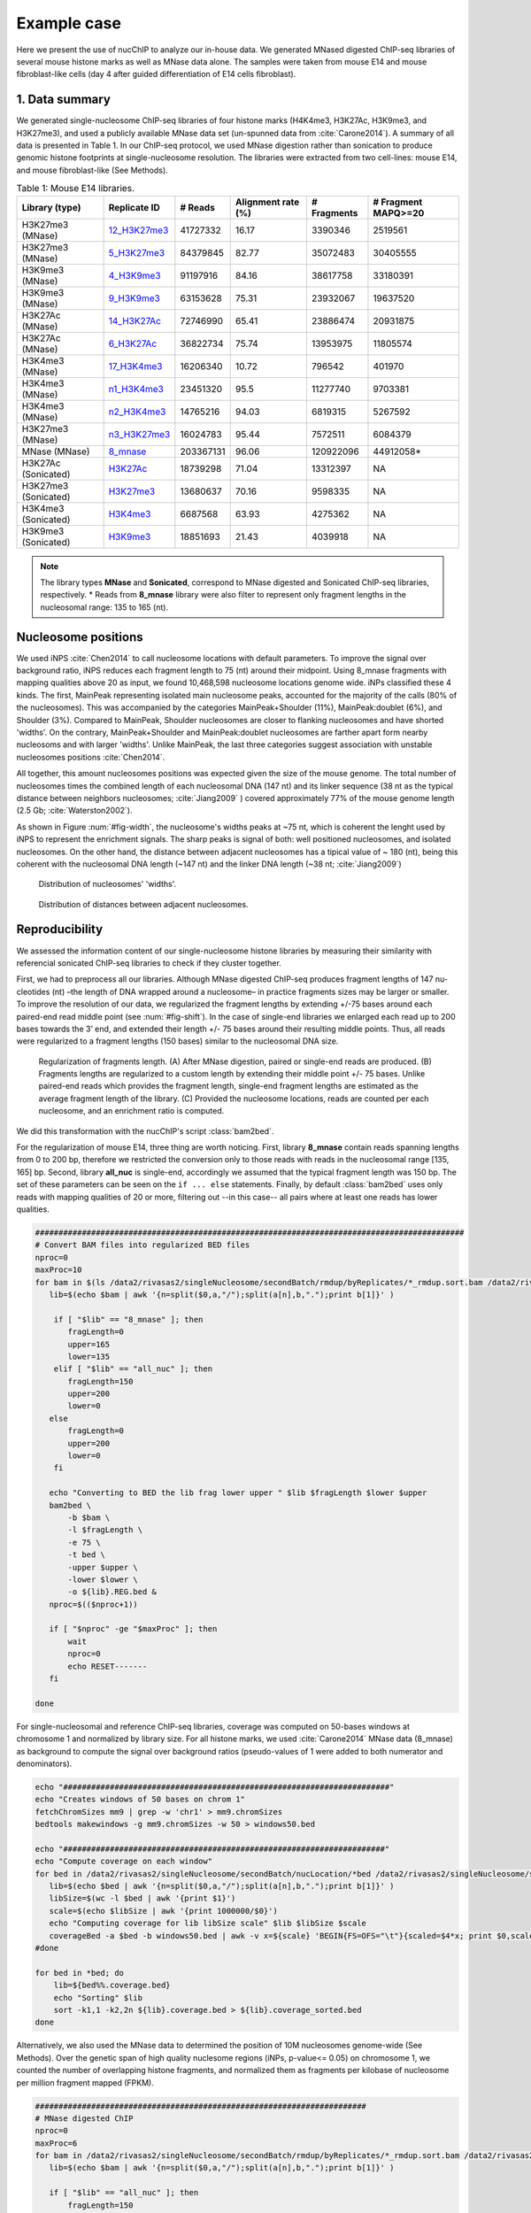 .. _exampleCase:

************
Example case
************

Here we present the use of nucChIP to analyze our in-house data. We generated MNased digested ChIP-seq libraries of several mouse histone marks as well as MNase data alone. The samples were taken from mouse E14 and mouse fibroblast-like cells (day 4 after guided differentiation of E14 cells fibroblast).


1. Data summary
===============

We generated single-nucleosome ChIP-seq libraries of four histone marks (H4K4me3, H3K27Ac, H3K9me3, and H3K27me3), and used a publicly available MNase data set (un-spunned data from :cite:`Carone2014`). A summary of all data is presented in Table 1. In our ChIP-seq protocol, we used MNase digestion rather than sonication to produce genomic histone footprints at single-nucleosome resolution. The libraries were extracted from two cell-lines: mouse E14, and mouse fibroblast-like (See Methods).

..
   Data source:
   `Data summary of mouse E14 libraries <https://docs.google.com/spreadsheet/ccc?key=0Aueh7dagaPEZdENBUUR1Qk8tS3hhbnZFZ2NyU29CbEE#gid=4>`_
   `Data summary of mouse fibroblast-like libraries <https://docs.google.com/spreadsheet/ccc?key=0Aueh7dagaPEZdENBUUR1Qk8tS3hhbnZFZ2NyU29CbEE#gid=4>`_

.. csv-table:: Table 1: Mouse E14 libraries.
   :header: "Library (type)","Replicate ID","# Reads","Alignment rate (%)","# Fragments", "# Fragment MAPQ>=20"

   H3K27me3 (MNase),`12_H3K27me3 <https://132.239.135.28/public/nucChIP/files/bam_rmdup_day0/12_H3K27me3.pairend_rmdup.sort.bam>`_,41727332,16.17,3390346,2519561
   H3K27me3 (MNase),`5_H3K27me3 <https://132.239.135.28/public/nucChIP/files/bam_rmdup_day0/5_H3K27me3.pairend_rmdup.sort.bam>`_,84379845,82.77,35072483,30405555
   H3K9me3 (MNase),`4_H3K9me3 <https://132.239.135.28/public/nucChIP/files/bam_rmdup_day0/4_H3K9me3.pairend_rmdup.sort.bam>`_,91197916,84.16,38617758,33180391
   H3K9me3 (MNase),`9_H3K9me3 <https://132.239.135.28/public/nucChIP/files/bam_rmdup_day0/9_H3K9me3.pairend_rmdup.sort.bam>`_,63153628,75.31,23932067,19637520
   H3K27Ac (MNase),`14_H3K27Ac <https://132.239.135.28/public/nucChIP/files/bam_rmdup_day0/14_H3K27Ac.pairend_rmdup.sort.bam>`_,72746990,65.41,23886474,20931875
   H3K27Ac (MNase),`6_H3K27Ac <https://132.239.135.28/public/nucChIP/files/bam_rmdup_day0/6_H3K27Ac.pairend_rmdup.sort.bam>`_,36822734,75.74,13953975,11805574
   H3K4me3 (MNase),`17_H3K4me3 <https://132.239.135.28/public/nucChIP/files/bam_rmdup_day0/17_H3K4me3.pairend_rmdup.sort.bam>`_,16206340,10.72,796542,401970
   H3K4me3 (MNase),`n1_H3K4me3 <https://132.239.135.28/public/nucChIP/files/bam_rmdup_day0/n1_H3K4me3.pairend_rmdup.sort.bam>`_,23451320,95.5,11277740,9703381
   H3K4me3 (MNase),`n2_H3K4me3 <https://132.239.135.28/public/nucChIP/files/bam_rmdup_day0/n2_H3K4me3.pairend_rmdup.sort.bam>`_,14765216,94.03,6819315,5267592
   H3K27me3 (MNase),`n3_H3K27me3 <https://132.239.135.28/public/nucChIP/files/bam_rmdup_day0/n3_H3K27me3.pairend_rmdup.sort.bam>`_,16024783,95.44,7572511,6084379
   MNase (MNase),`8_mnase <https://132.239.135.28/public/nucChIP/files/bam_rmdup_day0/8_mnase.sort_rmdup.bam>`_ ,203367131,96.06,120922096,44912058*
   H3K27Ac (Sonicated),`H3K27Ac <https://132.239.135.28/public/nucChIP/files/bam_rmdup_day0/H3K27Ac.singend_rmdup.sort.bam>`_,18739298,71.04,13312397,NA
   H3K27me3 (Sonicated),`H3K27me3 <https://132.239.135.28/public/nucChIP/files/bam_rmdup_day0/H3K27me3.singend_rmdup.sort.bam>`_,13680637,70.16,9598335,NA
   H3K4me3 (Sonicated),`H3K4me3 <https://132.239.135.28/public/nucChIP/files/bam_rmdup_day0/H3K4me3.singend_rmdup.sort.bam>`_,6687568,63.93,4275362,NA
   H3K9me3 (Sonicated),`H3K9me3 <https://132.239.135.28/public/nucChIP/files/bam_rmdup_day0/H3K9me3.singend_rmdup.sort.bam>`_,18851693,21.43,4039918,NA

.. 
   MNase data to be added to the table
   Mnase (MNase),`all_nuc <https://132.239.135.28/public/nucChIP/files/bam_rmdup_day0/all_nuc.singlend_rmdup.sort.bam>`_,203367131,59.46,120928017,120928017
   IgG data to be added to previous table  
   Sonicated_ChIP-seq,IgG,3529661,2143563,`IgG <https://132.239.135.28/public/nucChIP/files/bam_rmdup_day0/IgG.singend_rmdup.sort.bam>`_

..
   .. csv-table:: Table 2: Mouse fibroblast-like libraries.
   :header: "Library type","Experiment","# Reads","# Fragments", "Replicate"
   MNased_ChIP-seq,H3K4me3,57587756,25663983,`4_H3K4me3 <https://132.239.135.28/public/nucChIP/files/bam_rmdup_day4/154-176>`_
   MNased_ChIP-seq,H3K9me3,17306377,2662586,`51_H3K9me3 <https://132.239.135.28/public/nucChIP/files/bam_rmdup_day4/152-169>`_
   MNased_ChIP-seq,H3K9me3,49969650,23075984,`52_H3K9me3 <https://132.239.135.28/public/nucChIP/files/bam_rmdup_day4/146-163>`_
   MNased_ChIP-seq,H3K27me3,28455820,5869013,`6_H3K27me3 <https://132.239.135.28/public/nucChIP/files/bam_rmdup_day4/157-172>`_
   MNase,MNase,33290631,13757353,`1_mnase <https://132.239.135.28/public/nucChIP/files/bam_rmdup_day4/156-176>`_
   MNase,MNase,33464926,13270516,`2_mnase <https://132.239.135.28/public/nucChIP/files/bam_rmdup_day4/156-176>`_
   MNase,MNase,57341704,25740691,`3_mnase <https://132.239.135.28/public/nucChIP/files/bam_rmdup_day4/153-177>`_
   MNase,MNase,22997958,7509983,`4_mnase <https://132.239.135.28/public/nucChIP/files/bam_rmdup_day4/158-176>`_
   Sonicated_ChIP-seq,H3K27me3,13638545,9242842,`H3K27me3 <https://132.239.135.28/public/nucChIP/files/bam_rmdup_day4/NA>`_
   Sonicated_ChIP-seq,H3K4me3,23088459,15974905,`H3K4me3 <https://132.239.135.28/public/nucChIP/files/bam_rmdup_day4/NA>`_
   Sonicated_ChIP-seq,H3K9me3,23839442,9764635,`H3K9me3 <https://132.239.135.28/public/nucChIP/files/bam_rmdup_day4/NA>`_
   Sonicated_ChIP-seq,IgG,16552070,11278580,`IgG <https://132.239.135.28/public/nucChIP/files/bam_rmdup_day4/NA>`_

.. note:: The library types **MNase** and **Sonicated**, correspond to MNase digested and Sonicated ChIP-seq libraries, respectively. \* Reads from **8_mnase** library were also filter to represent only fragment lengths in the nucleosomal range: 135 to 165 (nt).

Nucleosome positions
====================

We used iNPS :cite:`Chen2014` to call nucleosome locations with default parameters. To improve the signal over background ratio, iNPS reduces each fragment length to 75 (nt) around their midpoint. Using 8_mnase fragments with mapping qualities above 20 as input, we found 10,468,598 nucleosome locations genome wide. iNPs classified these 4 kinds. The first, MainPeak representing isolated main nucleosome peaks, accounted for the majority of the calls (80% of the nucleosomes). This was accompanied by the categories MainPeak+Shoulder (11%), MainPeak:doublet (6%), and Shoulder (3%). Compared to MainPeak, Shoulder nucleosomes are closer to flanking nucleosomes and have shorted 'widths'. On the contrary, MainPeak+Shoulder and MainPeak:doublet nucleosomes are farther apart form nearby nucleosoms and with larger 'widths'. Unlike MainPeak, the last three categories suggest association with unstable nucleosomes positions :cite:`Chen2014`. 

All together, this amount nucleosomes positions was expected given the size of the mouse genome. The total number of nucleosomes times the combined length of each nucleosomal DNA (147 nt) and its linker sequence (38 nt as the typical distance between neighbors nucleosomes; :cite:`Jiang2009` ) covered approximately 77% of the mouse genome length (2.5 Gb; :cite:`Waterston2002`).

As shown in Figure :num:`#fig-width`, the nucleosome's widths peaks at ~75 nt, which is coherent the lenght used by iNPS to represent the enrichment signals. The sharp peaks is signal of both: well positioned nucleosomes, and isolated nucleosomes. On the other hand, the distance between adjacent nucleosomes has a tipical value of ~ 180 (nt), being this coherent with the nucleosomal DNA length (~147 nt) and the linker DNA length (~38 nt; :cite:`Jiang2009`)

.. _fig-width:

.. figure:: https://132.239.135.28/public/nucChIP/files/exampleCase/hist_width.svg
   :width: 50%

   Distribution of nucleosomes' 'widths'.

.. _fig-dist:

.. figure:: https://132.239.135.28/public/nucChIP/files/exampleCase/hist_dist.svg
   :width: 50%

   Distribution of distances between adjacent nucleosomes.


Reproducibility
===============

We assessed the information content of our single-nucleosome histone libraries by measuring their similarity with referencial sonicated ChIP-seq libraries to check if they cluster together.

First, we had to preprocess all our libraries. Although MNase digested ChIP-seq produces fragment lengths of 147 nu- cleotides (nt) –the length of DNA wrapped around a nucleosome– in practice fragments sizes may be larger or smaller. To improve the resolution of our data, we regularized the fragment lengths by extending +/-75 bases around each paired-end read middle point (see :num:`#fig-shift`). In the case of single-end libraries we enlarged each read up to 200 bases towards the 3’ end, and extended their length +/- 75 bases around their resulting middle points. Thus, all reads were regularized to a fragment lengths (150 bases) similar to the nucleosomal DNA size.  

.. _fig-shift:

.. figure:: https://132.239.135.28/public/nucChIP/files/exampleCase/shift.svg

   Regularization of fragments length. (A) After MNase digestion, paired or single-end reads are produced. (B) Fragments lengths are regularized to a custom length by extending their middle point +/- 75 bases. Unlike paired-end reads which provides the fragment length, single-end fragment lengths are estimated as the average fragment length of the library. (C) Provided the nucleosome locations, reads are counted per each nucleosome, and an enrichment ratio is computed.

We did this transformation with the nucChIP's script :class:`bam2bed`.

.. program-output:: bam2bed -h

For the regularization of mouse E14, three thing are worth noticing. First, library **8_mnase** contain reads spanning lengths from 0 to 200 bp, therefore we restricted the conversion only to those reads with reads in the nucleosomal range [135, 165] bp. Second, library **all_nuc** is single-end, accordingly we assumed that the typical fragment length was 150 bp. The set of these parameters can be seen on the ``if ... else`` statements. Finally, by default :class:`bam2bed` uses only reads with mapping qualities of 20 or more, filtering out --in this case-- all pairs where at least one reads has lower qualities.

.. code-block:: bash
   
   ############################################################################################
   # Convert BAM files into regularized BED files
   nproc=0
   maxProc=10
   for bam in $(ls /data2/rivasas2/singleNucleosome/secondBatch/rmdup/byReplicates/*_rmdup.sort.bam /data2/rivasas2/singleNucleosome/Teif_data/alignments/8_mnase.sort_rmdup.bam); do
      lib=$(echo $bam | awk '{n=split($0,a,"/");split(a[n],b,".");print b[1]}' )
   
       if [ "$lib" == "8_mnase" ]; then
          fragLength=0
          upper=165
          lower=135
       elif [ "$lib" == "all_nuc" ]; then
          fragLength=150
          upper=200
          lower=0
      else
          fragLength=0
          upper=200
          lower=0
       fi
   
      echo "Converting to BED the lib frag lower upper " $lib $fragLength $lower $upper
      bam2bed \
          -b $bam \
          -l $fragLength \
          -e 75 \
          -t bed \
          -upper $upper \
          -lower $lower \
          -o ${lib}.REG.bed & 
      nproc=$(($nproc+1))
   
      if [ "$nproc" -ge "$maxProc" ]; then
          wait
          nproc=0
          echo RESET-------
      fi
          
   done

For single-nucleosomal and reference ChIP-seq libraries, coverage was computed on 50-bases windows at chromosome 1 and normalized by library size. For all histone marks, we used :cite:`Carone2014` MNase data (8_mnase) as background to compute the signal over background ratios (pseudo-values of 1 were added to both numerator and denominators). 

.. code-block:: bash

   echo "######################################################################"
   echo "Creates windows of 50 bases on chrom 1"
   fetchChromSizes mm9 | grep -w 'chr1' > mm9.chromSizes
   bedtools makewindows -g mm9.chromSizes -w 50 > windows50.bed
   
   echo "#####################################################################"
   echo "Compute coverage on each window"
   for bed in /data2/rivasas2/singleNucleosome/secondBatch/nucLocation/*bed /data2/rivasas2/singleNucleosome/secondBatch/nucLocation/regularChIP/*bed; do
      lib=$(echo $bed | awk '{n=split($0,a,"/");split(a[n],b,".");print b[1]}' )
      libSize=$(wc -l $bed | awk '{print $1}')
      scale=$(echo $libSize | awk '{print 1000000/$0}')
      echo "Computing coverage for lib libSize scale" $lib $libSize $scale
      coverageBed -a $bed -b windows50.bed | awk -v x=${scale} 'BEGIN{FS=OFS="\t"}{scaled=$4*x; print $0,scaled}' > ${lib}.coverage.bed
   #done
   
   for bed in *bed; do
       lib=${bed%%.coverage.bed}
       echo "Sorting" $lib
       sort -k1,1 -k2,2n ${lib}.coverage.bed > ${lib}.coverage_sorted.bed
   done

Alternatively, we also used the MNase data to determined the position of 10M nucleosomes genome-wide (See Methods). Over the genetic span of high quality nuclesome regions (iNPs, p-value<= 0.05) on chromosome 1, we counted the number of overlapping histone fragments, and normalized them as fragments per kilobase of nucleosome per million fragment mapped (FPKM). 

.. code-block:: bash

   #######################################################################
   # MNase digested ChIP
   nproc=0
   maxProc=6
   for bam in /data2/rivasas2/singleNucleosome/secondBatch/rmdup/byReplicates/*_rmdup.sort.bam /data2/rivasas2/singleNucleosome/Teif_data/alignments/8_mnase.sort_rmdup.bam; do
      lib=$(echo $bam | awk '{n=split($0,a,"/");split(a[n],b,".");print b[1]}' )
   
      if [ "$lib" == "all_nuc" ]; then
          fragLength=150
          upper=200
          lower=0
      elif [ "$lib" == "8_mnase" ]; then
          fragLength=0
          upper=165
          lower=135
      else
          fragLength=0
          upper=200
          lower=0
      fi
      for nucFile in /data2/rivasas2/singleNucleosome/secondBatch/nucLocation/8_mnase/8_mnase.bed /data2/rivasas2/singleNucleosome/secondBatch/nucLocation/all_nuc/all_nuc.bed; do
          nuc=$(echo $nucFile | awk '{n=split($0,a,"/");split(a[n],b,".");print b[1]}' )
          echo "Computing count for " $lib $fragLength $lower $upper $nuc
          getCounts \
              -b $bam \
              -n $nucFile \
              -pValue 1.3 \
              -l $fragLength \
              -lower $lower \
              -upper $upper \
              -e 75 \
              -o ${lib}.${nuc}.counts.bed &
          nproc=$(($nproc+1))
          
          if [ "$nproc" -ge "$maxProc" ]; then
              wait
              nproc=0
              echo RESET-------
          fi
      done
      
   done
   
   ##################################################################
   # Regular ChIP
   nproc=0
   maxProc=4
   for bam in $(ls /data2/rivasas2/singleNucleosome/secondBatch/rmdup/regularChIP/*.singend_rmdup.sort.bam | grep -v IgG ); do
      lib=$(echo $bam | awk '{n=split($0,a,"/");split(a[n],b,".");print b[1]}' )
   
      fragLength=200
      upper=200
      lower=0
      for nucFile in /data2/rivasas2/singleNucleosome/secondBatch/nucLocation/8_mnase/8_mnase.bed /data2/rivasas2/singleNucleosome/secondBatch/nucLocation/all_nuc/all_nuc.bed; do
          nuc=$(echo $nucFile | awk '{n=split($0,a,"/");split(a[n],b,".");print b[1]}' )
          echo "Computing count for " $lib $fragLength $lower $upper $nuc
          getCounts \
              -b $bam \
              -n $nucFile \
              -pValue 1.3 \
              -l $fragLength \
              -lower $lower \
              -upper $upper \
              -e 75 \
              -o ${lib}.${nuc}.counts.bed &
          nproc=$(($nproc+1))
          
          if [ "$nproc" -ge "$maxProc" ]; then
              wait
              nproc=0
              echo RESET-------
          fi
      done
      
   done

For both cases, we used two metrics to measure libraries similarities: Spearman correlation, and Euclidean distance. The clustering was done with these R's scripts:

R_script for coverage
R_script for counts per nucleosome

Regardless of the method used, we found that H3K27Ac and H3K27me3 clustered among their single-nucleosomal replicates, respectively (see Figures :num:`#fig-clustercoverage` and :num:`#fig-clustercounts`). Conversely, H3K4me3 and H3K9me3 single-nucleosomal replicates were largely dispersed on the resulting dendrograms. This is due to differences on MNase digestion intensity (see next section) and library sizes. In all cases, however, single-nucleosomal libraries didn’t cluster closed to their corresponding reference ChIP-seq libraries. We hypothesized that this is due to the resolution differences between both types of datasets.


.. _fig-clusterCoverage:

.. figure:: https://132.239.135.28/public/nucChIP/files/exampleCase/dendrogram_ratio_coverage.svg
   
   Cluster of libraries using reads' coverage.

.. _fig-clusterCounts:

.. figure:: https://132.239.135.28/public/nucChIP/files/exampleCase/dendrogram_ratio_counts.svg
   
   Cluster of libraries using counts per nucleosome.


H3K4me3 and H3K27Ac footprints are coherent with known epigenetic functions
===========================================================================

Then, we asked: are the single-nucleosome ChIP-seq libraries coherent with the known biological associations of regular ChIP-seq? H3K4me3 and H3K27Ac are known to be preferentially enriched on the transcription starting site (TSS) of active genes. On the contrary, H3K9me3, and H3K27me3 are preferentially enriched at inactive genes' TSS. Concordantly, we classify genes according to their expression levels. For each expression level we computed the single-nucleosomal histone enrichment (see Figures :num:`#fig-h3k4me3-tss`, :num:`#fig-h3k27ac-tss`, :num:`#fig-h3k9me3-tss`, and :num:`#fig-h3k27me3-tss`).

H3K4me3 and H3K27Ac footprints are coherent with literature :cite:`Carone2014`. They were depleted immediately before TSS, but enriched thereafter in a manner proportional to gene expression. Conversely, among H3K9me3 replicates only one (9\_H3K9me3) was inversely correlated with gene expression whereas all H3K27me3's replicates were positively correlated with gene expression.

This may be the result of TSS specific biases. According to REF, regions flanked by nucleosome depleted regions are easier to digest by MNase and in consequence their presence may be overrepresented on the ChIP-seq library. This problem is significant if the MNase digestion is poor. To explore this possibility, we plotted the fragment densities around the TSS. Fragment densities about the nucleosomal size (150 nt) mean poor MNase digestion. Figures see Figures :num:`#fig-h3k4me3-tss`, :num:`#fig-h3k27ac-tss`, :num:`#fig-h3k9me3-tss`, and :num:`#fig-h3k27me3-tss` show that this is the case for all but n1\_H3K4me3.  

.. _fig-h3k4me3-tss:
   
.. figure:: https://132.239.135.28/public/nucChIP/files/exampleCase/H3K4me3_tss.svg
   :width: 90 %   
   
   Coverage and fragment lendth of H3K4me3 reads at TSS.

.. _fig-h3k27ac-tss:

.. figure:: https://132.239.135.28/public/nucChIP/files/exampleCase/H3K27Ac_tss.svg
   :width: 60 %   
   
   Coverage and fragment lendth of H3K27Ac reads at TSS.

.. _fig-h3k9me3-tss:

.. figure:: https://132.239.135.28/public/nucChIP/files/exampleCase/H3K9me3_tss.svg
   :width: 60 %   
   
   Coverage and fragment lendth of H3K9me3 reads at TSS.
   
.. _fig-h3k27me3-tss:

.. figure:: https://132.239.135.28/public/nucChIP/files/exampleCase/H3K27me3_tss.svg
   :width: 90 %   
   
   Coverage and fragment lendth of H3K27me3 reads at TSS.
   
.. _fig-8-mnase-tss:

.. figure:: https://132.239.135.28/public/nucChIP/files/exampleCase/8_mnase_tss.svg
   :width: 30 %   

   Coverage and fragment lendth of MNase reads at TSS.
   

Position-specific nucleosomes control gene expression
=====================================================

The positive correlation between gene expression and the enrichment levels of H3K4me3 at the +1 nucleosome, leaded us to hypothesized that gene expression is controlled by position-specific nucleosome epigenetic marks. We tested this hypothesis, by computing the linear correlation between the average histone enrichment at eight gene expression quantiles (inactive genes were not included). 

Among H3K4me3 replicates, enrichment on +1 nucleosome positively correlates with gene expression (:num:`fig-h3k4me3-lm`) in a consistent manner.  In the case of H3K27Ac, both nucleosome +1 and +2 positively correlates with gene expression (:num:`fig-h3k27ac-lm`). Surprisingly, H3K9me3 and H3K27me3 are also positively correlated to gene expression at nucleosomes +1 and +2 which is the opposite as expected (Figures :num:`#fig-h3k9me3-lm` and :num:`#fig-h3k27me3-lm`). As discussed before, we believe that this is an artifact due to MNase under-digestion.

.. _fig-H3K4me3-lm:

.. figure:: https://132.239.135.28/public/nucChIP/files/exampleCase/H3K4me3_lm.svg
   :width: 90 %
   
   Correlation between gene expression and nucleosomes-specific enrichment of H3K4me3.

.. _fig-H3K27Ac-lm:

.. figure:: https://132.239.135.28/public/nucChIP/files/exampleCase/H3K27Ac_lm.svg
   :width: 60 %
   
   Correlation between gene expression and nucleosomes-specific enrichment of H3K27Ac.

.. _fig-H3K9me3-lm:

.. figure:: https://132.239.135.28/public/nucChIP/files/exampleCase/H3K9me3_lm.svg
   :width: 60 %
   
   Correlation between gene expression and nucleosomes-specific enrichment of H3K9me3.

.. _fig-H3K27me3-lm:

.. figure:: https://132.239.135.28/public/nucChIP/files/exampleCase/H3K27me3_lm.svg
   :width: 90 %
   
   Correlation between gene expression and nucleosomes-specific enrichment of H3K27me3.

Inclusion of alternatively spliced exons is signaled by histone marks
=====================================================================

Alternative splicing is know to be affected by the epigenome [REF], yet current ChIP-seq resolutions have hampered our ability to understand their effect. We used our single-nucleosomal ChIP-seq libraries to compute the histone enrichment at alternatively spliced exons. We used mouse E14 RNA-seq data classify alternatively spliced exons as included or excluded on the the mRNAs. On each set we then computed the histones' enrichment as signal over background rations. Again we used MNase as a background.  The results (Figures :num:`#fig-h3k4me3-as`, :num:`#fig-h3k27ac-as`, :num:`#fig-h3k9me3-as`, and :num:`#fig-h3k27me3-as` show preferential enrichment of all histone marks on included exons. 

.. _fig-H3K4me3-as-ratios:

.. figure:: https://132.239.135.28/public/nucChIP/files/exampleCase/H3K4me3_as_ratios.svg
   :width: 90 %
   
   Normalized enrichement of H3K4me3 on alternatively spliced exons.

.. _fig-H3K4me3-as:

.. figure:: https://132.239.135.28/public/nucChIP/files/exampleCase/H3K4me3_as.svg
   :width: 90 %
   
   Enrichement of H3K4me3 on alternatively spliced exons.

.. _fig-H3K27Ac-as-ratios:

.. figure:: https://132.239.135.28/public/nucChIP/files/exampleCase/H3K27Ac_as_ratios.svg
   :width: 60 %
   
   Normalized enrichement of H3K27Ac on alternatively spliced exons.

.. _fig-H3K27Ac-as:

.. figure:: https://132.239.135.28/public/nucChIP/files/exampleCase/H3K27Ac_as.svg
   :width: 60 %
   
   Enrichement of H3K27Ac on alternatively spliced exons.

.. _fig-H3K9me3-as-ratios:

.. figure:: https://132.239.135.28/public/nucChIP/files/exampleCase/H3K9me3_as_ratios.svg
   :width: 60 %
   
   Normalized enrichement of H3K9me3 on alternatively spliced exons.

.. _fig-H3K9me3-as:

.. figure:: https://132.239.135.28/public/nucChIP/files/exampleCase/H3K9me3_as.svg
   :width: 60 %
   
   Enrichement of H3K9me3 on alternatively spliced exons.

.. _fig-H3K27me3-as-ratios:

.. figure:: https://132.239.135.28/public/nucChIP/files/exampleCase/H3K27me3_as_ratios.svg
   :width: 90 %
   
   Normalzied enrichement of H3K27me3 on alternatively spliced exons.

.. _fig-H3K27me3-as:

.. figure:: https://132.239.135.28/public/nucChIP/files/exampleCase/H3K27me3_as.svg
   :width: 90 %

.. _fig-8-mnase-as:

.. figure:: https://132.239.135.28/public/nucChIP/files/exampleCase/8_mnase_as.svg
   :width: 30 %
   
   Enrichement of MNase on alternatively spliced exons.

Bibliography
============

.. bibliography:: Mendeley.bib
   :style: plain
